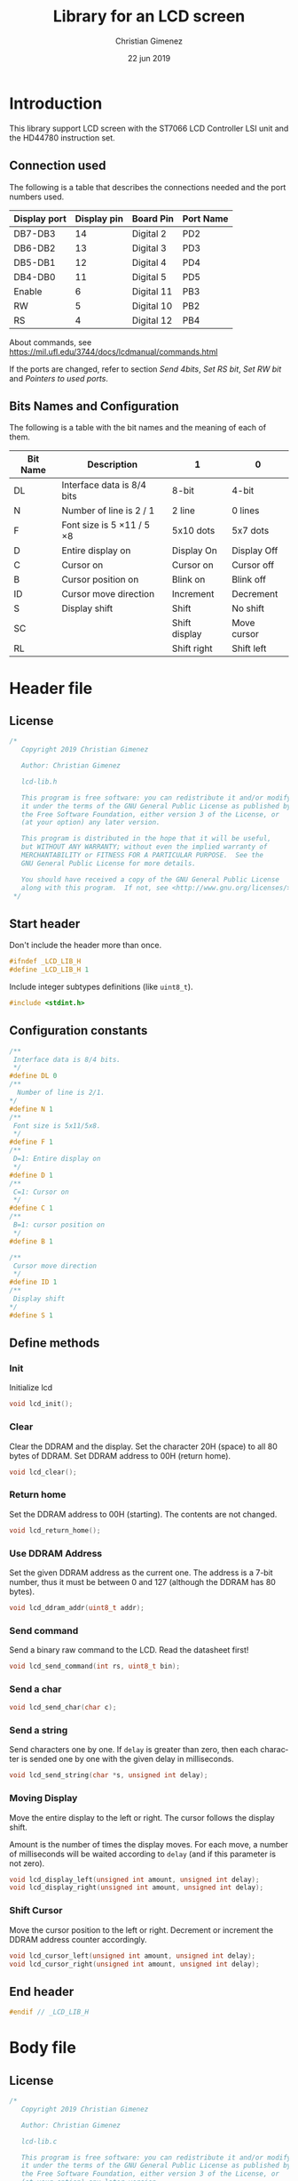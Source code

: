 
* Introduction
This library support LCD screen with the ST7066 LCD Controller LSI unit and the HD44780 instruction set.

** Connection used 
The following is a table that describes the connections needed and the port numbers used.

|--------------+-------------+------------+-----------|
| Display port | Display pin | Board Pin  | Port Name |
|--------------+-------------+------------+-----------|
| DB7-DB3      |          14 | Digital 2  | PD2       |
| DB6-DB2      |          13 | Digital 3  | PD3       |
| DB5-DB1      |          12 | Digital 4  | PD4       |
| DB4-DB0      |          11 | Digital 5  | PD5       |
|--------------+-------------+------------+-----------|
| Enable       |           6 | Digital 11 | PB3       |
| RW           |           5 | Digital 10 | PB2       |
| RS           |           4 | Digital 12 | PB4       |
|--------------+-------------+------------+-----------|

About commands, see https://mil.ufl.edu/3744/docs/lcdmanual/commands.html

If the ports are changed, refer to section [[*Send 4bits][Send 4bits]], [[*Set RS bit][Set RS bit]], [[*Set RW bit][Set RW bit]] and [[*Pointers to used ports][Pointers to used ports]].

** Bits Names and Configuration
The following is a table with the bit names and the meaning of each of them.

|----------+-----------------------------+---------------+-------------|
| Bit Name | Description                 | 1             | 0           |
|----------+-----------------------------+---------------+-------------|
| DL       | Interface data is 8/4 bits  | 8-bit         | 4-bit       |
| N        | Number of line is 2 / 1     | 2 line        | 0 lines     |
| F        | Font size is 5 \times 11 / 5 \times 8 | 5x10 dots     | 5x7 dots    |
| D        | Entire display on           | Display  On   | Display Off |
| C        | Cursor on                   | Cursor on     | Cursor off  |
| B        | Cursor position on          | Blink on      | Blink off   |
| ID       | Cursor move direction       | Increment     | Decrement   |
| S        | Display shift               | Shift         | No shift    |
| SC       |                             | Shift display | Move cursor |
| RL       |                             | Shift right   | Shift left  |
|----------+-----------------------------+---------------+-------------|


* Header file
:PROPERTIES:
:header-args: :comments no :padline yes :tangle lcd-lib.h
:END:

** License
#+BEGIN_SRC c
/* 
   Copyright 2019 Christian Gimenez
   
   Author: Christian Gimenez   

   lcd-lib.h
   
   This program is free software: you can redistribute it and/or modify
   it under the terms of the GNU General Public License as published by
   the Free Software Foundation, either version 3 of the License, or
   (at your option) any later version.
   
   This program is distributed in the hope that it will be useful,
   but WITHOUT ANY WARRANTY; without even the implied warranty of
   MERCHANTABILITY or FITNESS FOR A PARTICULAR PURPOSE.  See the
   GNU General Public License for more details.
   
   You should have received a copy of the GNU General Public License
   along with this program.  If not, see <http://www.gnu.org/licenses/>.
 */
#+END_SRC


** Start header
Don't include the header more than once.

#+BEGIN_SRC c
#ifndef _LCD_LIB_H
#define _LCD_LIB_H 1
#+END_SRC

Include integer subtypes definitions (like ~uint8_t~).

#+BEGIN_SRC c
#include <stdint.h>
#+END_SRC

** Configuration constants
#+BEGIN_SRC c
/**
 Interface data is 8/4 bits.
 */
#define DL 0
/** 
  Number of line is 2/1.
*/
#define N 1
/**
 Font size is 5x11/5x8.
 */
#define F 1
/**
 D=1: Entire display on
 */
#define D 1
/**
 C=1: Cursor on
 */
#define C 1
/**
 B=1: cursor position on
 */
#define B 1

/**
 Cursor move direction
 */
#define ID 1
/**
 Display shift
*/
#define S 1
#+END_SRC

** Define methods
*** Init
Initialize lcd
#+BEGIN_SRC c
void lcd_init();
#+END_SRC

*** Clear
Clear the DDRAM and the display. Set the character 20H (space) to all 80 bytes of DDRAM. Set DDRAM address to 00H (return home).

#+BEGIN_SRC c
void lcd_clear();
#+END_SRC

*** Return home
Set the DDRAM address to 00H (starting). The contents are not changed.

#+BEGIN_SRC c
void lcd_return_home();
#+END_SRC

*** Use DDRAM Address
Set the given DDRAM address as the current one. The address is a 7-bit number, thus it must be between 0 and 127 (although the DDRAM has 80 bytes).

#+BEGIN_SRC c
void lcd_ddram_addr(uint8_t addr);
#+END_SRC

*** Send command
Send a binary raw command to the LCD. Read the datasheet first!

#+BEGIN_SRC c
void lcd_send_command(int rs, uint8_t bin);
#+END_SRC

*** Send a char

#+BEGIN_SRC c
void lcd_send_char(char c);
#+END_SRC

*** Send a string
Send characters one by one. If ~delay~ is greater than zero, then each character is sended one by one with the given delay in milliseconds.

#+BEGIN_SRC c
void lcd_send_string(char *s, unsigned int delay);
#+END_SRC

*** Moving Display
Move the entire display to the left or right. The cursor follows the display shift.

Amount is the number of times the display moves. For each move, a number of milliseconds will be waited according to ~delay~ (and if this parameter is not zero).

#+BEGIN_SRC c
void lcd_display_left(unsigned int amount, unsigned int delay);
void lcd_display_right(unsigned int amount, unsigned int delay);
#+END_SRC

*** Shift Cursor
Move the cursor position to the left or right. Decrement or increment the DDRAM address counter accordingly. 

#+BEGIN_SRC c
void lcd_cursor_left(unsigned int amount, unsigned int delay);
void lcd_cursor_right(unsigned int amount, unsigned int delay);
#+END_SRC

** End header

#+BEGIN_SRC c
#endif // _LCD_LIB_H
#+END_SRC


* Body file
:PROPERTIES:
:header-args: :comments no :padline yes :tangle lcd-lib.c
:END:

** License
#+BEGIN_SRC c
/* 
   Copyright 2019 Christian Gimenez
   
   Author: Christian Gimenez   

   lcd-lib.c
   
   This program is free software: you can redistribute it and/or modify
   it under the terms of the GNU General Public License as published by
   the Free Software Foundation, either version 3 of the License, or
   (at your option) any later version.
   
   This program is distributed in the hope that it will be useful,
   but WITHOUT ANY WARRANTY; without even the implied warranty of
   MERCHANTABILITY or FITNESS FOR A PARTICULAR PURPOSE.  See the
   GNU General Public License for more details.
   
   You should have received a copy of the GNU General Public License
   along with this program.  If not, see <http://www.gnu.org/licenses/>.
 */
#+END_SRC

** Include headers

Include the lcd-lib header.

#+BEGIN_SRC c
#include "lcd-lib.h"
#+END_SRC


Include the IO AVR header. This makes available some constants with the same name as ATmega ports and registers.

#+BEGIN_SRC c
#include <avr/io.h>
#+END_SRC

** Macros
The following define some constants as macros for ~set_data_bits~.

#+BEGIN_SRC c
#define DUPPER 1
#define DLOWER 0
#+END_SRC

** Pointers to used ports
The B and D ports are needed. The following creates pointers for setting the port input or output configuration and data.

First, for the B ports.

#+BEGIN_SRC c
volatile uint8_t *ddrb = (uint8_t*) (0x24);
volatile uint8_t *portb = (uint8_t*) (0x25);
#+END_SRC

Now, for the D ports.

#+BEGIN_SRC c
volatile uint8_t *pind = (uint8_t*) (0x29);
volatile uint8_t *ddrd = (uint8_t*) (0x2a);
volatile uint8_t *portd = (uint8_t*) (0x2b);
#+END_SRC

** Auxiliary functions
*** A simple function for reversing bits
This reverse bits.

0b0100 \to 0b0010

#+BEGIN_SRC c
unsigned char reverse(unsigned char b) {
   b = (b & 0xF0) >> 4 | (b & 0x0F) << 4;
   b = (b & 0xCC) >> 2 | (b & 0x33) << 2;
   b = (b & 0xAA) >> 1 | (b & 0x55) << 1;
   return b;
}
#+END_SRC

*** Set E bit
#+BEGIN_SRC c
void e_on(){
  *portb |= (1<<PB3);
} // e_on

void e_off(){
  *portb &= 0b11110111;
} // e_off
#+END_SRC

*** Set RS bit
This function turns on the port that connects to the RS display input. It uses the port according to the section [[*Connection used][Connection used]].

#+BEGIN_SRC c
  void rs_on(){
    ,*portb |= (1<<PB4);
  } // rs_on
#+END_SRC

This one turns off the port.

#+BEGIN_SRC c
  void rs_off(){
    ,*portb &= 0b11101111;
  } // rs_off
#+END_SRC

*** Set RW bit
According to the port assignment defined at section [[*Connection used][Connection used]], this function turns on the port.

#+BEGIN_SRC c
  void rw_on(){
    *portb |= (1<<PB2); // Set PB2
  } // rw_on
#+END_SRC

And this turns off the port.

#+BEGIN_SRC c
void rw_off(){
  *portb &= 0b11111011; // Erase PB2 bit
}
#+END_SRC

*** Set RW RS and E mode
Set the ports modes corresponding to RW, RS and E display bits to output.
#+BEGIN_SRC c
void set_ersrw_mode(){
  *ddrb |= (1<<DDB2) | (1<<DDB3) | (1<<DDB4);
}
#+END_SRC

*** Set 4 bits of data
This function send 4 bits of data. See [[*Connection used][Connection used]] section. If ~use_left~ is 1 then use the 4 left bits. 

#+BEGIN_SRC c
void set_data_bits(uint8_t bits, uint8_t use_left){
#+END_SRC

First, reverse the bits. After this instruction, the left 4 bits is at the right.

| /        | < |   |   | > | < |   |   | > |
|----------+---+---+---+---+---+---+---+---|
| bits     | 7 | 6 | 5 | 4 | 3 | 2 | 1 | 0 |
|----------+---+---+---+---+---+---+---+---|
| reversed | 0 | 1 | 2 | 3 | 4 | 5 | 6 | 7 |
|----------+---+---+---+---+---+---+---+---|

#+BEGIN_SRC c
uint8_t binr = reverse(bits);
#+END_SRC

Set the port D bits. D7-4 is assingned from PD2-5 so a displacement must be done according to which four bits is going to be used..

| /            | <   |     |     |     |     |     |     | >   |
|--------------+-----+-----+-----+-----+-----+-----+-----+-----|
| Ports        | PD7 | PD6 | PD5 | PD4 | PD3 | PD2 | PD1 | PD0 |
| Display pins |     |     | DB4 | DB5 | DB6 | DB7 |     |     |
|--------------+-----+-----+-----+-----+-----+-----+-----+-----|
| Values       | 0   |   0 | 1   | 1   | 0   | 0   |   0 | 0   |
|--------------+-----+-----+-----+-----+-----+-----+-----+-----|

#+BEGIN_SRC c
  if (use_left == 1){
    ,*portd = 0b00111100 & (binr<<2);
   }else{
    ,*portd = 0b00111100 & (binr>>2);
   }
#+END_SRC

#+BEGIN_SRC c
} // send_data_bits
#+END_SRC

*** Get 4 bits of data
Get the data from the pins and return it at the first 4 bits.

The input is as follows.

| /            | < |   |     | >   | <   |     |   | > |
|--------------+---+---+-----+-----+-----+-----+---+---|
| Position     | 7 | 6 | 5   | 4   | 3   | 2   | 1 | 0 |
|--------------+---+---+-----+-----+-----+-----+---+---|
| Display pins |   |   | DB4 | DB5 | DB6 | DB7 |   |   |
|              |   |   | DB0 | DB1 | DB2 | DB3 |   |   |
|--------------+---+---+-----+-----+-----+-----+---+---|

The function returns the value according to this order.

| /            | < |   |   | > | <   |     |     | >   |
|--------------+---+---+---+---+-----+-----+-----+-----|
| Position     | 7 | 6 | 5 | 4 | 3   | 2   | 1   | 0   |
|--------------+---+---+---+---+-----+-----+-----+-----|
| Display pins |   |   |   |   | DB7 | DB6 | DB5 | DB4 |
|              |   |   |   |   | DB3 | DB2 | DB1 | DB0 |
|--------------+---+---+---+---+-----+-----+-----+-----|

#+BEGIN_SRC c
uint8_t get_data_bits(){
  uint8_t data = *pind;
  return (reverse(data) & 00111100) >> 2;
} // get_data_bits
#+END_SRC

*** Set 4 bits modes
Set the port mode for the pin as input (0) or output (1). The first four bits are considered only.

| /             | < |   |   | > | <   |     |     | >   |
|---------------+---+---+---+---+-----+-----+-----+-----|
| Position      | 7 | 6 | 5 | 4 | 3   | 2   | 1   | 0   |
|---------------+---+---+---+---+-----+-----+-----+-----|
| Display pins  |   |   |   |   | DB7 | DB6 | DB5 | DB4 |
|               |   |   |   |   | DB3 | DB2 | DB1 | DB0 |
|---------------+---+---+---+---+-----+-----+-----+-----|
| Port position |   |   |   |   | PD2 | PD3 | PD4 | PD5 |
|---------------+---+---+---+---+-----+-----+-----+-----|

#+BEGIN_SRC c
void set_data_mode(uint8_t bits){
  bits = reverse(bits) >> 2;
  bits = bits | (*ddrd & 11000011);
  *ddrd = bits;
} // set_data_mode
#+END_SRC

*** Wait functions

According to the LCD datasheet, it indicates that the display requires some waiting for each command.

Three different amount of minimum time is required: 40 milliseconds, 37 microseconds and 1.52 milliseconds.

The Arduino UNO board has a 16MHz clock. Then, 16000000 cicles per seconds means that $\frac{1000000000 ns}{16000000Hz} = 62.5 ns/cicle$. Each assembler instruction requires 62.5ns approximately. 


**** Wait 40 Milliseconds
To wait 40 milliseconds (40000000 nanoseconds), the ATmega328p requires $\frac{40000000ns}{62.5 ns/cicle} = 640000 cicles$.

The following function create at most 640000 operations.  

#+BEGIN_SRC c
void wait_40ms(){
  for (unsigned long i = 1; i < 640000; i++);
}
#+END_SRC

**** Wait 37 Microseconds
To wait 37 \mu{}seconds (37000 nanoseconds), the ATmega328p requires $\frac{37000ns}{62.5 ns/cicle} = 592 cicles$.

The following function ensure that at most 592 operations are executed.

#+BEGIN_SRC c
void wait_37us(){
  for (int i = 1; i < 592; i++);
}
#+END_SRC

**** Wait 1.52 Milliseconds
Repeating the same operation as before: 1.52 milliseconds (1520000 nanoseconds), $\frac{1520000ns}{62.5 ns/cicle} = 24320 cicles$.

Execute at most 24320 operations.

#+BEGIN_SRC c
void wait_1_52ms(){
  for (unsigned long i = 1; i < 24320; i++);
}
#+END_SRC

**** Wait milliseconds
$\frac{1000000ns}{62.5ns/cicle} = 16000 cicles$ are needed for waiting 1 millisecond.

#+BEGIN_SRC c
void wait_ms(unsigned long i){
#+END_SRC

#+BEGIN_SRC c
for (; i > 0; i--){
#+END_SRC

Considering three instruction for a ~for()~ sentence (add, assignation and comparison) $3 \times 62.5ns = 187.5ns$, then for $1000000ns/187.5ns = 5333.33$ repetitions.

In practice, considering that each repetition has 10 instructions leads to more accurate results (nearer to 1ms). $10 \times 62.5ns = 625ns$ and $1000000ns/625ns = 1600$ repetitions.

#+BEGIN_SRC c
for (unsigned int j = 0; j < 1600; j++);
#+END_SRC

#+BEGIN_SRC c
  } // for
} // wait_ms
#+END_SRC

**** Wait until BF
The BF bit is used for detecting when the LCD display is busy or not. It cannot be used at the first steps of the initialization (first and second initialization step).

The command for asking BF is the following.

|----+----+-----+-----+-----+-----+-----+-----+-----+-----|
| RS | RW | DB7 | DB6 | DB5 | DB4 | DB3 | DB2 | DB1 | DB0 |
|----+----+-----+-----+-----+-----+-----+-----+-----+-----|
|  0 |  1 | BF  | AC6 | AC5 | AC4 | AC3 | AC2 | AC1 | AC0 |
|----+----+-----+-----+-----+-----+-----+-----+-----+-----|

#+BEGIN_SRC c
void wait_bf(){
#+END_SRC

While the BF is marking as busy, repeat.

#+BEGIN_SRC c
  uint8_t busy = 1;
  while (busy == 1){
#+END_SRC

Using the RW (PB2) bit setted for reading (on), ask for the BF bit. RS (PB4) must be off.

#+BEGIN_SRC c
  rw_off(); rs_off(); e_off();
  rw_on();
  // *portb &= 0b11100011; // Erase PB2, PB3 and PB4
  // *portb |= (1<<PB2); // Set PB2
#+END_SRC

Set the PD2-PD5 (D7 to D4 in display pins) for input (receive information from LCD).
#+BEGIN_SRC c
set_data_mode(0b00000000);
// *ddrd &= 0b11000011;
#+END_SRC

Send the enable (E bit is PB3 port) directly.

#+BEGIN_SRC c
// *portb |= (1<<PB3);
e_on();
wait_37us();
e_off();
// *portb &= 0b11110111;
#+END_SRC

Read the BF (DB7 display port or PD2 board pin value).

#+BEGIN_SRC c
  busy = (get_data_bits() & 0b00001000) != 0;
#+END_SRC

Read again the lower four bits values, but ignore them.

#+BEGIN_SRC c
  e_on();
  wait_37us();
  e_off();
#+END_SRC


Restore D7 to D4 pins for output (send information to LCD).
#+BEGIN_SRC c
set_data_mode(0b00001111);
#+END_SRC


End while.
#+BEGIN_SRC c
} // while
#+END_SRC


Restore PD2-PD5 ports to output mode.
#+BEGIN_SRC c
set_data_mode(0b00001111);
// *ddrd |= 0b00111100;
#+END_SRC

Restore the RS, E and RW to zero value.
#+BEGIN_SRC c
rs_off(); e_off(); rw_off();
// *portb &= 0b11100011; // Erase PB2, PB3 and PB4
#+END_SRC

End function.

#+BEGIN_SRC c
} // wait_bf
#+END_SRC

*** Sending the Enable Signal
The following command tells the display that the data is ready to read. Each time the MPU send a command to the display, it must set the data at the D7-D4 (when using 4bit mode), RS and RW display's pins and then set the E pin on. When the display detects the falling edge of the E bit, the data is red and the command is executed.

For this reason, the PB3 bit (connected to the E pin at the display) must be turned on, wait for a little time, and the turned off. This creates the falling edge needed. 

#+BEGIN_SRC c
void send_enable(){
  // Enable when falling edge
  e_on();
  wait_37us();
  e_off();
  wait_37us();
} // send_enable
#+END_SRC

** The Initialization
The initialization process for a 4bit interface consist on the following steps. The bits are the following: RS, RW and DB7, DB6, DB5, DB5.

When two set of 6 bits appears, it means that the first is sended, the enable bit turned on and off, then the second set is sended turning on and off the enable bit at the end.

Also, consider the bits names used at the header.

1. Power on and wait 40ms (Vcc pin must have more that 4.5V).
2. Send the first function set command: 00 0011. Wait 37 \mu{}seconds.
3. Send the second function set command: 00 0010 and 00 NFXX. Wait 37 \mu{}seconds.
4. Send the same second function set command again. Wait 37 \mu{}seconds.
5. Send the display on/off command: 00 0000 and 00 1DCB. Wait 37 \mu{}seconds.
6. Send the display clear command: 00 0000 and 00 0001. Wait 1.52 milliseconds.
7. Send the entry mode set command: 00 0000 and 00 01(ID)S.

The display can be in three possible states:

- It is in the 8bit mode waiting for new commands.
- It is in the 4bit mode waiting for new commands (waiting for the first 4bits).
- It is in the 4bit mode, in the middle of the 4 second bits.

Whenever it is in each of these states, to reset the display it must receive the first three function set commands: 


*** First Function Set Command
This set the display at the 8bit interface mode. Sends the first ~0b0011_xxxx~ bits.

|-----+-----+-----+-----+-----+-----+-----+-----|
| DB7 | DB6 | DB5 | DB4 | DB3 | DB2 | DB1 | DB0 |
|-----+-----+-----+-----+-----+-----+-----+-----|
|   0 |   0 | 1   | 1   | X   | X   |   X |   X |
|-----+-----+-----+-----+-----+-----+-----+-----|

#+BEGIN_SRC c
void send_function_set1(){
#+END_SRC

Send the upper four bits.

#+BEGIN_SRC c
  set_data_bits(0b00110000, DUPPER);
  send_enable();
#+END_SRC

#+BEGIN_SRC c
} // send_function_set1
#+END_SRC

*** Second Function Set Command
The second function set commands the display to:

- use one or two lines (N bit) and
- the font size (F bit).

#+BEGIN_SRC c
void send_function_set2(){
#+END_SRC

The following send two sets of 4 bits. The first set is:

|-----+-----+-----+-----+-----+-----+-----+-----|
| DB7 | DB6 | DB5 | DB4 | DB3 | DB2 | DB1 | DB0 |
|-----+-----+-----+-----+-----+-----+-----+-----|
| 0   | 0   | 1   | 0   | X   | X   | X   | X   |
| N   | F   | X   | X   | X   | X   | X   | X   |
|-----+-----+-----+-----+-----+-----+-----+-----|

#+BEGIN_SRC c
  set_data_bits(0b00100000, DUPPER);
  send_enable();
#+END_SRC


The second set defines the F and N bits.

#+BEGIN_SRC c
  set_data_bits(0b00000000 | (N<<7) | (F<<6), DUPPER);
  send_enable();  
} // send_function_set2
#+END_SRC

*** Third Function Set Command
Is the same as the last. This is an alias to the last function.

#+BEGIN_SRC c
  void send_function_set3(){
    send_function_set2();
  } // send_function_set3
#+END_SRC

*** Display On or Off Function
This function determines three configurations:

- If the entire display is on (D bit)
- If the cursor is on (C bit)
- If the cursor position is on (B bit)

For this, the command ~0b0000_1DCB~ must be sended

Now it is possible to use the BF command, and for this reason the ~lcd_send_command~ introduced at the [[*Send Raw Command function][Send Raw Command function]] section can be used.

#+BEGIN_SRC c
void send_display_onoff(){
  lcd_send_command(0, 0b00001000 | (D<<2) | (C<<1) | (B<<0));
}
#+END_SRC

*** Display Clear Command 
The clear display command is the following: ~0b0000_0001~. After that, the MPU must wait 1.52ms. It is possible to use the ~lcd_clear~ function introduced at section [[*Clear display function][Clear display function]].

#+BEGIN_SRC c
void send_display_clear(){
  lcd_clear();
} // send_display_clear
#+END_SRC

*** Entry Mode Set Command
The entry mode set command determines:

- the cursor direction (ID bit) and
- the display shift (S bit).

The command is ~0b0000_01(ID)S~.

#+BEGIN_SRC c
void send_entry_modeset(){
  lcd_send_command(0, 0b00000100 | (ID<<1) | (S<<0));
} // send_entry_modeset
#+END_SRC

*** Init function
This functions send all the function set commands in the order described before. 

#+BEGIN_SRC c
void lcd_init(){
#+END_SRC

Before sending the commands, set the arduino D ports mode as output and zero them.

#+BEGIN_SRC c
  set_data_mode(0b00001111);
  set_data_bits(0b00000000, 0);
  // *ddrd |= (1<<DDD5) | (1<<DDD4) | (1<<DDD3) | (1<<DDD2);
  // *portd = 0b00000000;
#+END_SRC

Same for B ports. But only for DDB2, DDB3 and DDB4 ports.

#+BEGIN_SRC c
  set_ersrw_mode();
  e_off(); rs_off(); rw_off();
  // *ddrb |= (1<<DDB2) | (1<<DDB3) | (1<<DDB4);
  // *portb = 0b00000000;
#+END_SRC

Follow the initialization process. First, wait 40 milliseconds.

#+BEGIN_SRC c
  wait_40ms();
#+END_SRC

Second, send the first function set and wait.

#+BEGIN_SRC c
  send_function_set1();
  wait_37us();
#+END_SRC

Third, send the second and third function set.

#+BEGIN_SRC c
  send_function_set2();
  wait_37us();

  send_function_set3();
  wait_37us();
#+END_SRC

Send the display on/off function set.

#+BEGIN_SRC c
  send_display_onoff();
  wait_37us();
#+END_SRC

Then, clear the display and wait longer.

#+BEGIN_SRC c
  send_display_clear();
  wait_1_52ms();
#+END_SRC

Finally, send the entry mode set.

#+BEGIN_SRC c
  send_entry_modeset();
#+END_SRC

End the init process.

#+BEGIN_SRC c
} // lcd_init
#+END_SRC

** Send character function
#+BEGIN_SRC c
void lcd_send_char(char c){
#+END_SRC

The table of the characters in the datasheet indicates that the number of the characters are the same as the ASCII code. Thus, no need for any conversion.

Before anything, wait until LCD is not busy.

#+BEGIN_SRC c
wait_bf();
#+END_SRC

Set the RS to 1 for setting the RAM.

#+BEGIN_SRC c
rs_on();
#+END_SRC

Set the upper four bits of data and send it.

#+BEGIN_SRC c
set_data_bits(c, 1);
send_enable();
#+END_SRC

Set the lower four bits of data and send it.

#+BEGIN_SRC c
set_data_bits(c, 0);
send_enable();
#+END_SRC

Restore RS at zero, just in case.

#+BEGIN_SRC c
rs_off();
#+END_SRC

Wait until LCD is not busy.

#+BEGIN_SRC c
wait_bf();
#+END_SRC

#+BEGIN_SRC c
}
#+END_SRC

** Send Raw Command function
This function send 8 bits of data along with the RS bit.

#+BEGIN_SRC c
void lcd_send_command(int rs, uint8_t bin){
#+END_SRC

Before sending the data, set the RS bit.

#+BEGIN_SRC c
  if (rs == 1) {
    rs_on();
   }else{
    rs_off();
   }
#+END_SRC

Send the upper four bits of data.

#+BEGIN_SRC c
set_data_bits(bin, 1);
send_enable();
#+END_SRC

Send the lower four bits of data.

#+BEGIN_SRC c
set_data_bits(bin, 0);
send_enable();
#+END_SRC

Reset the port b.

#+BEGIN_SRC c
rs_off();
#+END_SRC

Wait until LCD is not busy.

#+BEGIN_SRC c
wait_bf();
#+END_SRC

#+BEGIN_SRC c
}
#+END_SRC

** Clear display function
This command clear the memory and the screen.

The command is ~0b0000_0001~ with RS and RW setted to zero. After sending the command, the MPU must wait at least 1.52ms before sending another instruction. 

In this case, the function will wait for the BF bit instead of 1.52ms.

#+BEGIN_SRC c
  void lcd_clear(){
    lcd_send_command(0, 0b00000001);
    wait_1_52ms();
    wait_bf();
  }
#+END_SRC

** Return home function
#+BEGIN_SRC c
  void lcd_return_home(){
    lcd_send_command(0, 0b00000010);
    wait_bf();
  }
#+END_SRC

** Set DDRAM Address function
#+BEGIN_SRC c
  void lcd_ddram_addr(uint8_t addr){
    lcd_send_command(0, 0b10000000 | addr);
    wait_bf();
  }
#+END_SRC

** Send string function

#+BEGIN_SRC c
void lcd_send_string(char *s, unsigned int delay){
#+END_SRC

For each character, until the ~\0~ character, send them one by one.

#+BEGIN_SRC c
  unsigned int i = 0;
  while (s[i] != '\0'){
    lcd_send_char(s[i]);
    if (delay > 0){
      wait_ms(delay);
    }
    i++;
   }
#+END_SRC

#+BEGIN_SRC c
} // lcd_send_string
#+END_SRC

** Move display or cursor functions
The following functions send the Cursor or Display Shift instruction. It has the following format.

|----+----+-----+-----+-----+-----+-----+-----+-----+-----|
| RS | RW | DB7 | DB6 | DB5 | DB4 | DB3 | DB2 | DB1 | DB0 |
|----+----+-----+-----+-----+-----+-----+-----+-----+-----|
|  0 |  0 |   0 |   0 |   0 |   0 | SC  | RL  | x   | x   |
|----+----+-----+-----+-----+-----+-----+-----+-----+-----|

According to https://mil.ufl.edu/3744/docs/lcdmanual/commands.html, the following table applies.

|----+----+----------------------------------------|
| SC | RL | Description                            |
|----+----+----------------------------------------|
|  0 |  0 | Shift the cursor to the left           |
|  0 |  1 | Shift the cursor to the right          |
|  1 |  0 | Shifts the entire display to the left  |
|  1 |  1 | Shifts the entire display to the right |
|----+----+----------------------------------------|

When SC is zero, the DDRAM address counter decrement (left) or increment (right) accordingly.

*** Move Display
#+BEGIN_SRC c
  void lcd_display_left(unsigned int amount, unsigned int delay){
    for (;amount > 0; amount --){
      lcd_send_command(0, 0b00011000);
      if (delay > 0){
        wait_ms(delay);
      }
    }
  }
#+END_SRC

#+BEGIN_SRC c
  void lcd_display_right(unsigned int amount, unsigned int delay){
    for (;amount > 0; amount --){
      lcd_send_command(0, 0b00011100);
      if (delay > 0){
        wait_ms(delay);
      }
    }
  }
#+END_SRC

*** Move Cursor

#+BEGIN_SRC c
void lcd_cursor_left(unsigned int amount, unsigned int delay){
   for (;amount > 0; amount --){
      lcd_send_command(0, 0b00010000);
      if (delay > 0){
        wait_ms(delay);
      }
    } 
}
void lcd_cursor_right(unsigned int amount, unsigned int delay){
   for (;amount > 0; amount --){
      lcd_send_command(0, 0b00010100);
      if (delay > 0){
        wait_ms(delay);
      }
    } 
}
#+END_SRC

* Test file
:PROPERTIES:
:header-args: :comments no :padline yes :tangle tests/lcd-send.c
:END:

Include the LCD library.

#+BEGIN_SRC c
#include "../lcd-lib.h"
#+END_SRC

A simple function for wating a little.

#+BEGIN_SRC c
void wait(){
  for (long i = 1; i < 100000; i++);
}
#+END_SRC

Start main function.

#+BEGIN_SRC c
void main(){
#+END_SRC

Initialize the LCD.

#+BEGIN_SRC c
lcd_init();
#+END_SRC

Repeat forever.

#+BEGIN_SRC c
 while (1) {
#+END_SRC

- Clear the LCD.
- Set the 2 columns and a nice font.
- Increment the cursor and don't shift the screen while adding characters.
- Display cursor without blinking. 

#+BEGIN_SRC c
   lcd_clear();
   lcd_send_command(0, 0b00101100); // function set
   lcd_send_command(0, 0b00010100); // cursor display
   lcd_send_command(0, 0b00000110); // Entry mode set
   lcd_send_command(0, 0b00001110); // display on/off
#+END_SRC

Start at the DDRAM zero.

#+BEGIN_SRC c 
   lcd_ddram_addr(0);
#+END_SRC

Send hello.

#+BEGIN_SRC c
   lcd_send_char('h');
   wait();
   lcd_send_char('e');
   wait();
   lcd_send_char('l');
   wait();
   lcd_send_char('l');
   wait();
   lcd_send_char('o');
   wait();
#+END_SRC

Start at the 40 DDRAM address.

#+BEGIN_SRC c 
   lcd_ddram_addr(40);
#+END_SRC

Send world.

#+BEGIN_SRC c 
  lcd_send_string("world", 40);
  wait();
  wait();
#+END_SRC

#+BEGIN_SRC c
} 
#+END_SRC



End main function.

#+BEGIN_SRC c
} //main
#+END_SRC




* Meta     :noexport:

  # ----------------------------------------------------------------------
  #+TITLE:  Library for an LCD screen
  #+AUTHOR: Christian Gimenez
  #+DATE:   22 jun 2019
  #+EMAIL:
  #+DESCRIPTION: 
  #+KEYWORDS: 

  #+STARTUP: inlineimages hidestars content hideblocks entitiespretty indent fninline latexpreview
  #+TODO: TODO(t!) CURRENT(c!) PAUSED(p!) | DONE(d!) CANCELED(C!@)
  #+OPTIONS:   H:3 num:t toc:t \n:nil @:t ::t |:t ^:{} -:t f:t *:t <:t
  #+OPTIONS:   TeX:t LaTeX:t skip:nil d:nil todo:t pri:nil tags:not-in-toc tex:imagemagick
  #+LINK_UP:   
  #+LINK_HOME: 
  #+XSLT:

  # -- HTML Export
  #+INFOJS_OPT: view:info toc:t ftoc:t ltoc:t mouse:underline buttons:t path:libs/org-info.js
  #+EXPORT_SELECT_TAGS: export
  #+EXPORT_EXCLUDE_TAGS: noexport
  #+HTML_LINK_UP: ../../index.html
  #+HTML_LINK_HOME: ../../index.html

  # -- For ox-twbs or HTML Export
  #+HTML_HEAD: <link href="../../libs/bootstrap.min.css" rel="stylesheet">
  #+HTML_HEAD: <script src="../../libs/jquery.min.js"></script> 
  #+HTML_HEAD: <script src="../../libs/bootstrap.min.js"></script>
  #+LANGUAGE: en

  # Local Variables:
  # org-hide-emphasis-markers: t
  # org-use-sub-superscripts: "{}"
  # fill-column: 80
  # visual-line-fringe-indicators: t
  # ispell-local-dictionary: "british"
  # End:
